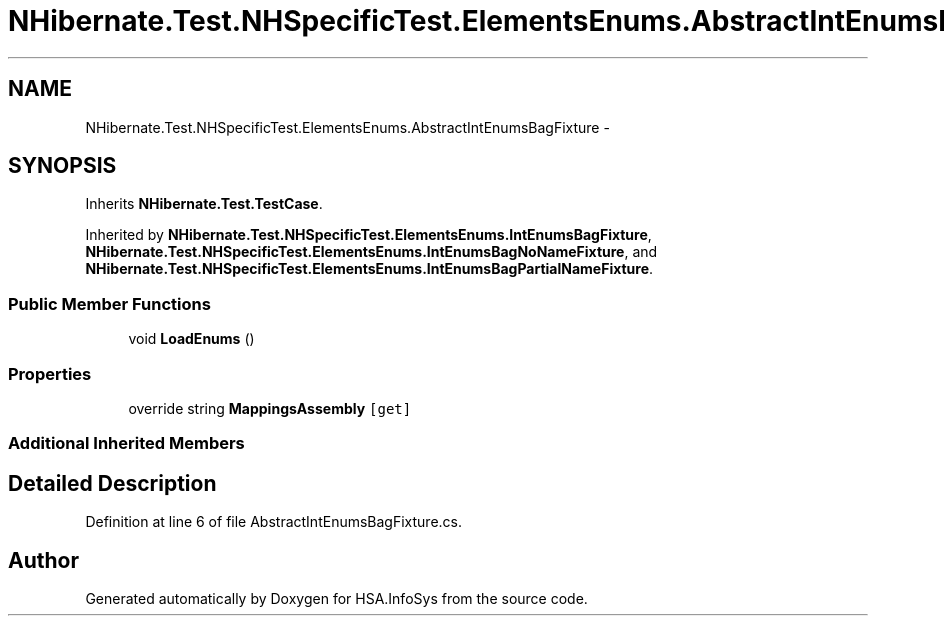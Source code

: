 .TH "NHibernate.Test.NHSpecificTest.ElementsEnums.AbstractIntEnumsBagFixture" 3 "Fri Jul 5 2013" "Version 1.0" "HSA.InfoSys" \" -*- nroff -*-
.ad l
.nh
.SH NAME
NHibernate.Test.NHSpecificTest.ElementsEnums.AbstractIntEnumsBagFixture \- 
.SH SYNOPSIS
.br
.PP
.PP
Inherits \fBNHibernate\&.Test\&.TestCase\fP\&.
.PP
Inherited by \fBNHibernate\&.Test\&.NHSpecificTest\&.ElementsEnums\&.IntEnumsBagFixture\fP, \fBNHibernate\&.Test\&.NHSpecificTest\&.ElementsEnums\&.IntEnumsBagNoNameFixture\fP, and \fBNHibernate\&.Test\&.NHSpecificTest\&.ElementsEnums\&.IntEnumsBagPartialNameFixture\fP\&.
.SS "Public Member Functions"

.in +1c
.ti -1c
.RI "void \fBLoadEnums\fP ()"
.br
.in -1c
.SS "Properties"

.in +1c
.ti -1c
.RI "override string \fBMappingsAssembly\fP\fC [get]\fP"
.br
.in -1c
.SS "Additional Inherited Members"
.SH "Detailed Description"
.PP 
Definition at line 6 of file AbstractIntEnumsBagFixture\&.cs\&.

.SH "Author"
.PP 
Generated automatically by Doxygen for HSA\&.InfoSys from the source code\&.
